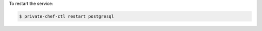 .. This is an included how-to. 


To restart the service:

.. code-block:: bash

   $ private-chef-ctl restart postgresql